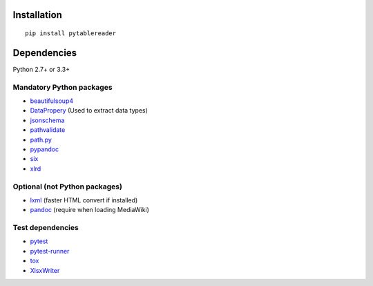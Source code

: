 Installation
============

::

    pip install pytablereader


Dependencies
============

Python 2.7+ or 3.3+

Mandatory Python packages
----------------------------------

- `beautifulsoup4 <https://www.crummy.com/software/BeautifulSoup/>`__
- `DataPropery <https://github.com/thombashi/DataProperty>`__ (Used to extract data types)
- `jsonschema <https://github.com/Julian/jsonschema>`__
- `pathvalidate <https://github.com/thombashi/pathvalidate>`__
- `path.py <https://github.com/jaraco/path.py>`__
- `pypandoc <https://github.com/bebraw/pypandoc>`__
- `six <https://pypi.python.org/pypi/six/>`__
- `xlrd <https://github.com/python-excel/xlrd>`__

Optional (not Python packages)
----------------------------------

- `lxml <http://lxml.de/installation.html>`__ (faster HTML convert if installed)
- `pandoc <http://pandoc.org/>`__ (require when loading MediaWiki)


Test dependencies
-----------------

-  `pytest <http://pytest.org/latest/>`__
-  `pytest-runner <https://pypi.python.org/pypi/pytest-runner>`__
-  `tox <https://testrun.org/tox/latest/>`__
-  `XlsxWriter <http://xlsxwriter.readthedocs.io/>`__
